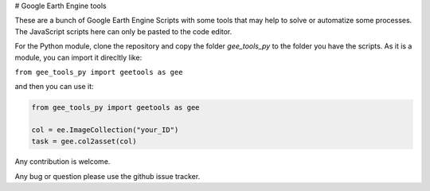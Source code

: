 # Google Earth Engine tools

These are a bunch of Google Earth Engine Scripts with some tools that may help
to solve or automatize some processes. The JavaScript scripts here can only be
pasted to the code editor.

For the Python module, clone the repository and copy the folder *gee_tools_py*
to the folder you have the scripts. As it is a module, you can import it
direcltly like:

``from gee_tools_py import geetools as gee``

and then you can use it:

.. code:: python

    from gee_tools_py import geetools as gee

    col = ee.ImageCollection("your_ID")
    task = gee.col2asset(col)


Any contribution is welcome.

Any bug or question please use the github issue tracker.
